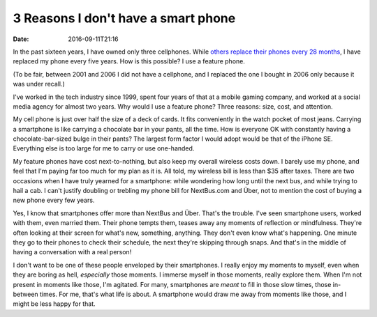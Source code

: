 3 Reasons I don't have a smart phone
====================================

:date: 2016-09-11T21:16

In the past sixteen years, I have owned only three cellphones. While `others
replace their phones every 28 months
<http://www.wsj.com/articles/americans-keep-their-cellphones-longer-1461007321>`_,
I have replaced my phone every five years. How is this possible? I use a
feature phone.

(To be fair, between 2001 and 2006 I did not have a cellphone, and I
replaced the one I bought in 2006 only because it was under recall.)

I've worked in the tech industry since 1999, spent four years of that at a
mobile gaming company, and worked at a social media agency for almost two
years. Why would I use a feature phone? Three reasons: size, cost, and
attention.

My cell phone is just over half the size of a deck of cards. It fits
conveniently in the watch pocket of most jeans. Carrying a smartphone is like
carrying a chocolate bar in your pants, all the time. How is everyone OK with
constantly having a chocolate-bar-sized bulge in their pants? The largest form
factor I would adopt would be that of the iPhone SE. Everything else is too
large for me to carry or use one-handed.

My feature phones have cost next-to-nothing, but also keep my overall wireless
costs down. I barely use my phone, and feel that I'm paying far too much for my
plan as it is. All told, my wireless bill is less than $35 after taxes. There are two
occasions when I have truly yearned for a smartphone: while wondering how long
until the next bus, and while trying to hail a cab. I can't justify doubling or
trebling my phone bill for NextBus.com and Über, not to mention the cost of
buying a new phone every few years.

Yes, I know that smartphones offer more than NextBus and Über. That's the
trouble. I've seen smartphone users, worked with them, even married them. Their
phone tempts them, teases away any moments of reflection or mindfulness.
They're often looking at their screen for what's new, something, anything. They
don't even know what's happening. One minute they go to their phones to check
their schedule, the next they're skipping through snaps. And that's in the
middle of having a conversation with a real person!

I don't want to be one of these people enveloped by their smartphones. I really
enjoy my moments to myself, even when they are boring as hell, *especially*
those moments. I immerse myself in those moments, really explore them. When I'm
not present in moments like those, I'm agitated. For many, smartphones are
*meant* to fill in those slow times, those in-between times. For me, that's
what life is about. A smartphone would draw me away from moments like those,
and I might be less happy for that.
